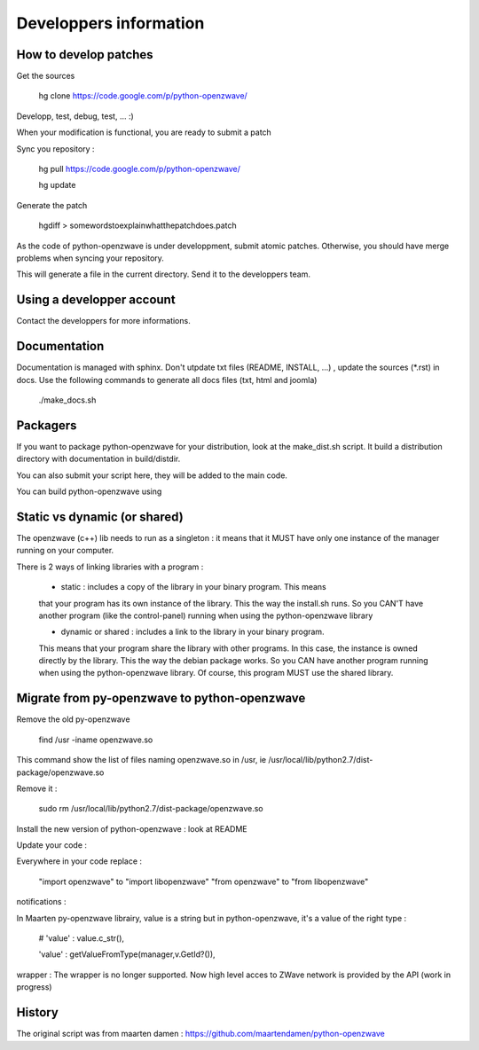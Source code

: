 =======================
Developpers information
=======================

How to develop patches
======================

Get the sources

    hg clone https://code.google.com/p/python-openzwave/

Developp, test, debug, test, ... :)

When your modification is functional, you are ready to submit a patch

Sync you repository :

    hg pull https://code.google.com/p/python-openzwave/

    hg update

Generate the patch

    hgdiff > somewordstoexplainwhatthepatchdoes.patch

As the code of python-openzwave is under developpment, submit atomic patches.
Otherwise, you should have merge problems when syncing your repository.

This will generate a file in the current directory.
Send it to the developpers team.

Using a developper account
==========================

Contact the developpers for more informations.

Documentation
=============

Documentation is managed with sphinx. Don't utpdate txt files (README, INSTALL, ...)
, update the sources (*.rst) in docs. Use the following commands to generate
all docs files (txt, html and joomla)

    ./make_docs.sh

Packagers
=========

If you want to package python-openzwave for your distribution,
look at the make_dist.sh script. It build a distribution directory
with documentation in build/distdir.

You can also submit your script here, they will be added to the main code.

You can build python-openzwave using

Static vs dynamic (or shared)
=============================

The openzwave (c++) lib needs to run as a singleton : it means that it
MUST have only one instance of the manager running on your computer.

There is 2 ways of linking libraries with a program :

    * static : includes a copy of the library in your binary program. This means
    that your program has its own instance of the library. This the way the
    install.sh runs. So you CAN'T have another program (like the control-panel)
    running when using the python-openzwave library

    * dynamic or shared : includes a link to the library in your binary program.
    This means that your program share the library with other programs. In this
    case, the instance is owned directly by the library. This the way the
    debian package works. So you CAN have another program running when
    using the python-openzwave library. Of course, this program MUST use
    the shared library.

Migrate from py-openzwave to python-openzwave
=============================================

Remove the old py-openzwave

    find /usr -iname openzwave.so

This command show the list of files naming openzwave.so in /usr, ie /usr/local/lib/python2.7/dist-package/openzwave.so

Remove it :

    sudo rm /usr/local/lib/python2.7/dist-package/openzwave.so

Install the new version of python-openzwave : look at README

Update your code :

Everywhere in your code replace :

    "import openzwave" to "import libopenzwave" "from openzwave" to "from libopenzwave"

notifications :

In Maarten py-openzwave librairy, value is a string but in python-openzwave, it's a value of the right type :

    # 'value' : value.c_str(),

    'value' : getValueFromType(manager,v.GetId?()),

wrapper : The wrapper is no longer supported.
Now high level acces to ZWave network is provided by the API (work in progress)

History
=======

The original script was from maarten damen :
https://github.com/maartendamen/python-openzwave
